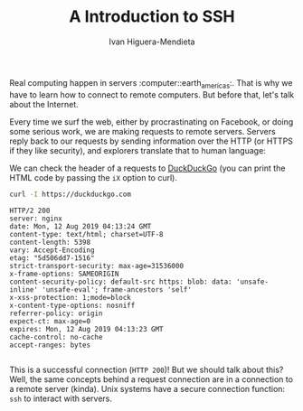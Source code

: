 #+TITLE: A Introduction to SSH
#+AUTHOR: Ivan Higuera-Mendieta

Real computing happen in servers :computer::earth_americas:. That is why we have to learn how to
connect to remote computers. But before that, let's talk about the Internet. 

Every time we surf the web, either by procrastinating on Facebook, or doing some serious work, we
are making requests to remote servers. Servers reply back to our requests by sending information
over the HTTP (or HTTPS if they like security), and explorers translate that to human language:

We can check the header of a requests to [[https://duckduckgo.com][DuckDuckGo]] (you can print the HTML code by passing the ~iX~
option to curl). 

#+BEGIN_SRC bash :exports both :results output
curl -I https://duckduckgo.com 
#+END_SRC  

#+RESULTS:
#+begin_example
HTTP/2 200 
server: nginx
date: Mon, 12 Aug 2019 04:13:24 GMT
content-type: text/html; charset=UTF-8
content-length: 5398
vary: Accept-Encoding
etag: "5d506dd7-1516"
strict-transport-security: max-age=31536000
x-frame-options: SAMEORIGIN
content-security-policy: default-src https: blob: data: 'unsafe-inline' 'unsafe-eval'; frame-ancestors 'self'
x-xss-protection: 1;mode=block
x-content-type-options: nosniff
referrer-policy: origin
expect-ct: max-age=0
expires: Mon, 12 Aug 2019 04:13:23 GMT
cache-control: no-cache
accept-ranges: bytes

#+end_example

This is a successful connection (~HTTP 200~)! But we should talk about this? Well, the same concepts
behind a request connection are in a connection to a remote server (kinda). Unix systems have a
secure connection function: ~ssh~ to interact with servers.  
